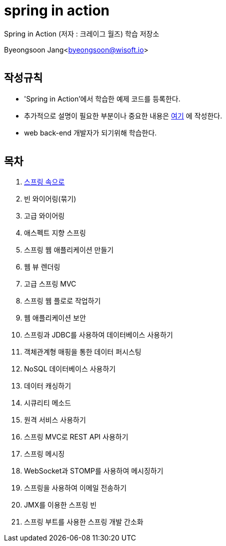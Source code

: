 spring in action
================

:icons: font
:Author: Byeongsoon Jang
:Email: byeongsoon@wisoft.io
:Date: 2018.08.06
:Revision: 1.0
:imagesdir: ./image

Spring in Action
(저자 : 크레이그 월즈) 학습 저장소

Byeongsoon Jang<byeongsoon@wisoft.io>

|===
|===

== 작성규칙

** 'Spring in Action'에서 학습한 예제 코드를 등록한다.
** 추가적으로 설명이 필요한 부분이나 중요한 내용은
link:https://github.com/ByeongSoon/TIL/tree/master/Java[여기]
에 작성한다.
** web back-end 개발자가 되기위해 학습한다.

|===
|===

== 목차

. link:https://github.com/ByeongSoon/spring-in-action/blob/master/01-into-spring/01-into-spring.adoc[스프링 속으로]
. 빈 와이어링(묶기)
. 고급 와이어링
. 애스펙트 지향 스프링
. 스프링 웹 애플리케이션 만들기
. 웹 뷰 렌더링
. 고급 스프링 MVC
. 스프링 웹 플로로 작업하기
. 웹 애플리케이션 보안
. 스프링과 JDBC를 사용하여 데이터베이스 사용하기
. 객체관계형 매핑을 통한 데이터 퍼시스팅
. NoSQL 데이터베이스 사용하기
. 데이터 캐싱하기
. 시큐리티 메소드
. 원격 서비스 사용하기
. 스프링 MVC로 REST API 사용하기
. 스프링 메시징
. WebSocket과 STOMP를 사용하여 메시징하기
. 스프링을 사용하여 이메일 전송하기
. JMX를 이용한 스프링 빈
. 스프링 부트를 사용한 스프링 개발 간소화
